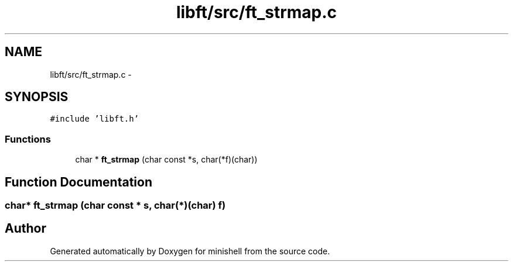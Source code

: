 .TH "libft/src/ft_strmap.c" 3 "Wed Jul 6 2016" "minishell" \" -*- nroff -*-
.ad l
.nh
.SH NAME
libft/src/ft_strmap.c \- 
.SH SYNOPSIS
.br
.PP
\fC#include 'libft\&.h'\fP
.br

.SS "Functions"

.in +1c
.ti -1c
.RI "char * \fBft_strmap\fP (char const *s, char(*f)(char))"
.br
.in -1c
.SH "Function Documentation"
.PP 
.SS "char* ft_strmap (char const * s, char(*)(char) f)"

.SH "Author"
.PP 
Generated automatically by Doxygen for minishell from the source code\&.
